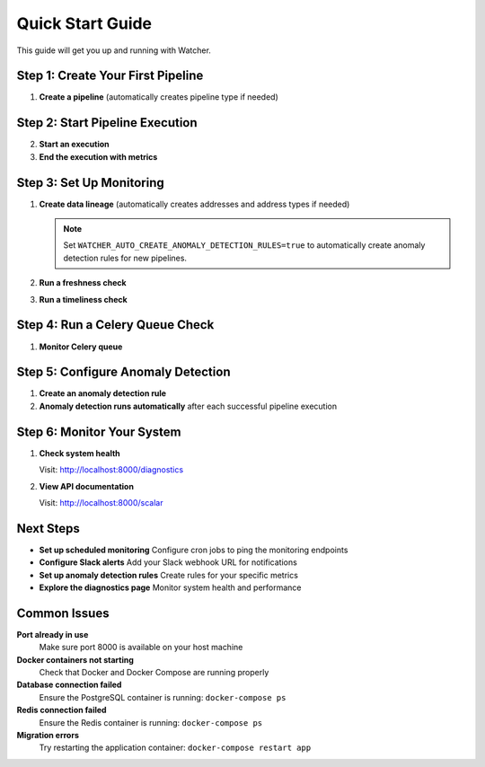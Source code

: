 Quick Start Guide
=================

This guide will get you up and running with Watcher.

Step 1: Create Your First Pipeline
----------------------------------

1. **Create a pipeline** (automatically creates pipeline type if needed)

   .. tabs::

      .. tab:: Python - requests

         .. code-block:: python

            import requests
            
            response = requests.post("http://localhost:8000/pipeline", json={
                "name": "My Data Pipeline",
                "pipeline_type_name": "extraction"
            })
            print(response.json())

      .. tab:: Python - httpx

         .. code-block:: python

            import httpx
            
            response = httpx.post("http://localhost:8000/pipeline", json={
                "name": "My Data Pipeline",
                "pipeline_type_name": "extraction"
            })
            print(response.json())

      .. tab:: curl

         .. code-block:: bash

            curl -X POST "http://localhost:8000/pipeline" \
                 -H "Content-Type: application/json" \
                 -d '{"name": "My Data Pipeline", "pipeline_type_name": "extraction"}'

      .. tab:: HTTPie

         .. code-block:: bash

            http POST localhost:8000/pipeline \
                 name="My Data Pipeline" \
                 pipeline_type_name=extraction

Step 2: Start Pipeline Execution
-------------------------------

2. **Start an execution**

   .. tabs::

      .. tab:: Python - requests

         .. code-block:: python

            import requests
            
            response = requests.post("http://localhost:8000/start_pipeline_execution", json={
                "pipeline_id": 1,
                "start_date": "2024-01-01T10:00:00Z",
                "full_load": True,
                "watermark": "2024-01-01T00:00:00Z",
                "next_watermark": "2024-01-01T23:59:59Z"
            })
            print(response.json())

      .. tab:: Python - httpx

         .. code-block:: python

            import httpx
            
            response = httpx.post("http://localhost:8000/start_pipeline_execution", json={
                "pipeline_id": 1,
                "start_date": "2024-01-01T10:00:00Z",
                "full_load": True,
                "watermark": "2024-01-01T00:00:00Z",
                "next_watermark": "2024-01-01T23:59:59Z"
            })
            print(response.json())

      .. tab:: curl

         .. code-block:: bash

            curl -X POST "http://localhost:8000/start_pipeline_execution" \
                 -H "Content-Type: application/json" \
                 -d '{
                   "pipeline_id": 1,
                   "start_date": "2024-01-01T10:00:00Z",
                   "full_load": true,
                   "watermark": "2024-01-01T00:00:00Z",
                   "next_watermark": "2024-01-01T23:59:59Z"
                 }'

      .. tab:: HTTPie

         .. code-block:: bash

            http POST localhost:8000/start_pipeline_execution \
                 pipeline_id=1 \
                 start_date="2024-01-01T10:00:00Z" \
                 full_load=true \
                 watermark="2024-01-01T00:00:00Z" \
                 next_watermark="2024-01-01T23:59:59Z"

3. **End the execution with metrics**

   .. tabs::

      .. tab:: Python - requests

         .. code-block:: python

            import requests
            
            response = requests.post("http://localhost:8000/end_pipeline_execution", json={
                "id": 1,
                "end_date": "2024-01-01T10:05:00Z",
                "completed_successfully": True,
                "total_rows": 1000,
                "inserts": 800,
                "updates": 200,
                "soft_deletes": 0
            })
            print(response.json())

      .. tab:: Python - httpx

         .. code-block:: python

            import httpx
            
            response = httpx.post("http://localhost:8000/end_pipeline_execution", json={
                "id": 1,
                "end_date": "2024-01-01T10:05:00Z",
                "completed_successfully": True,
                "total_rows": 1000,
                "inserts": 800,
                "updates": 200,
                "soft_deletes": 0
            })
            print(response.json())

      .. tab:: curl

         .. code-block:: bash

            curl -X POST "http://localhost:8000/end_pipeline_execution" \
                 -H "Content-Type: application/json" \
                 -d '{
                   "id": 1,
                   "end_date": "2024-01-01T10:05:00Z",
                   "completed_successfully": true,
                   "total_rows": 1000,
                   "inserts": 800,
                   "updates": 200,
                   "soft_deletes": 0
                 }'

      .. tab:: HTTPie

         .. code-block:: bash

            http POST localhost:8000/end_pipeline_execution \
                 id=1 \
                 end_date="2024-01-01T10:05:00Z" \
                 completed_successfully=true \
                 total_rows=1000 \
                 inserts=800 \
                 updates=200 \
                 soft_deletes=0

Step 3: Set Up Monitoring
-------------------------

1. **Create data lineage** (automatically creates addresses and address types if needed)

   .. note::
      Set ``WATCHER_AUTO_CREATE_ANOMALY_DETECTION_RULES=true`` to automatically create anomaly detection rules for new pipelines.

   .. tabs::

      .. tab:: Python - requests

         .. code-block:: python

            import requests
            
            response = requests.post("http://localhost:8000/address_lineage", json={
                "pipeline_id": 1,
                "source_addresses": [
                    {
                        "name": "source_table",
                        "address_type_name": "databricks",
                        "address_type_group_name": "database"
                    }
                ],
                "target_addresses": [
                    {
                        "name": "target_table",
                        "address_type_name": "databricks",
                        "address_type_group_name": "database"
                    }
                ]
            })
            print(response.json())

      .. tab:: Python - httpx

         .. code-block:: python

            import httpx
            
            response = httpx.post("http://localhost:8000/address_lineage", json={
                "pipeline_id": 1,
                "source_addresses": [
                    {
                        "name": "source_table",
                        "address_type_name": "databricks",
                        "address_type_group_name": "database"
                    }
                ],
                "target_addresses": [
                    {
                        "name": "target_table",
                        "address_type_name": "databricks",
                        "address_type_group_name": "database"
                    }
                ]
            })
            print(response.json())

      .. tab:: curl

         .. code-block:: bash

            curl -X POST "http://localhost:8000/address_lineage" \
                 -H "Content-Type: application/json" \
                 -d '{
                   "pipeline_id": 1,
                   "source_addresses": [
                     {
                       "name": "source_table",
                       "address_type_name": "databricks",
                       "address_type_group_name": "database"
                     }
                   ],
                   "target_addresses": [
                     {
                       "name": "target_table",
                       "address_type_name": "databricks",
                       "address_type_group_name": "database"
                     }
                   ]
                 }'

      .. tab:: HTTPie

         .. code-block:: bash

            http POST localhost:8000/address_lineage \
                 pipeline_id=1 \
                 source_addresses:='[{"name": "source_table", "address_type_name": "databricks", "address_type_group_name": "database"}]' \
                 target_addresses:='[{"name": "target_table", "address_type_name": "databricks", "address_type_group_name": "database"}]'

2. **Run a freshness check**

   .. tabs::

      .. tab:: Python - requests

         .. code-block:: python

            import requests
            
            response = requests.post("http://localhost:8000/freshness")
            print(response.json())

      .. tab:: Python - httpx

         .. code-block:: python

            import httpx
            
            response = httpx.post("http://localhost:8000/freshness")
            print(response.json())

      .. tab:: curl

         .. code-block:: bash

            curl -X POST "http://localhost:8000/freshness"

      .. tab:: HTTPie

         .. code-block:: bash

            http POST localhost:8000/freshness

3. **Run a timeliness check**

   .. tabs::

      .. tab:: Python - requests

         .. code-block:: python

            import requests
            
            response = requests.post("http://localhost:8000/timeliness", json={
                "lookback_minutes": 60
            })
            print(response.json())

      .. tab:: Python - httpx

         .. code-block:: python

            import httpx
            
            response = httpx.post("http://localhost:8000/timeliness", json={
                "lookback_minutes": 60
            })
            print(response.json())

      .. tab:: curl

         .. code-block:: bash

            curl -X POST "http://localhost:8000/timeliness" \
                 -H "Content-Type: application/json" \
                 -d '{
                   "lookback_minutes": 60
                 }'

      .. tab:: HTTPie

         .. code-block:: bash

            http POST localhost:8000/timeliness \
                 lookback_minutes=60

Step 4: Run a Celery Queue Check
--------------------------------

1. **Monitor Celery queue**

   .. tabs::

      .. tab:: Python - requests

         .. code-block:: python

            import requests
            
            response = requests.post("http://localhost:8000/celery/monitor-queue")
            print(response.json())

      .. tab:: Python - httpx

         .. code-block:: python

            import httpx
            
            response = httpx.post("http://localhost:8000/celery/monitor-queue")
            print(response.json())

      .. tab:: curl

         .. code-block:: bash

            curl -X POST "http://localhost:8000/celery/monitor-queue"

      .. tab:: HTTPie

         .. code-block:: bash

            http POST localhost:8000/celery/monitor-queue

Step 5: Configure Anomaly Detection
-----------------------------------

1. **Create an anomaly detection rule**

   .. tabs::

      .. tab:: Python - requests

         .. code-block:: python

            import requests
            
            response = requests.post("http://localhost:8000/anomaly_detection_rule", json={
                "pipeline_id": 1,
                "metric_field": "total_rows",
                "z_threshold": 2.0,
                "minimum_executions": 5
            })
            print(response.json())

      .. tab:: Python - httpx

         .. code-block:: python

            import httpx
            
            response = httpx.post("http://localhost:8000/anomaly_detection_rule", json={
                "pipeline_id": 1,
                "metric_field": "total_rows",
                "z_threshold": 2.0,
                "minimum_executions": 5
            })
            print(response.json())

      .. tab:: curl

         .. code-block:: bash

            curl -X POST "http://localhost:8000/anomaly_detection_rule" \
                 -H "Content-Type: application/json" \
                 -d '{
                   "pipeline_id": 1,
                   "metric_field": "total_rows",
                   "z_threshold": 2.0,
                   "minimum_executions": 5
                 }'

      .. tab:: HTTPie

         .. code-block:: bash

            http POST localhost:8000/anomaly_detection_rule \
                 pipeline_id=1 \
                 metric_field=total_rows \
                 z_threshold=2.0 \
                 minimum_executions=5

2. **Anomaly detection runs automatically** after each successful pipeline execution

Step 6: Monitor Your System
--------------------------

1. **Check system health**

   Visit: http://localhost:8000/diagnostics

2. **View API documentation**

   Visit: http://localhost:8000/scalar

Next Steps
----------

- **Set up scheduled monitoring** Configure cron jobs to ping the monitoring endpoints
- **Configure Slack alerts** Add your Slack webhook URL for notifications
- **Set up anomaly detection rules** Create rules for your specific metrics
- **Explore the diagnostics page** Monitor system health and performance

Common Issues
-------------

**Port already in use**
   Make sure port 8000 is available on your host machine

**Docker containers not starting**
   Check that Docker and Docker Compose are running properly

**Database connection failed**
   Ensure the PostgreSQL container is running: ``docker-compose ps``

**Redis connection failed**
   Ensure the Redis container is running: ``docker-compose ps``

**Migration errors**
   Try restarting the application container: ``docker-compose restart app``
